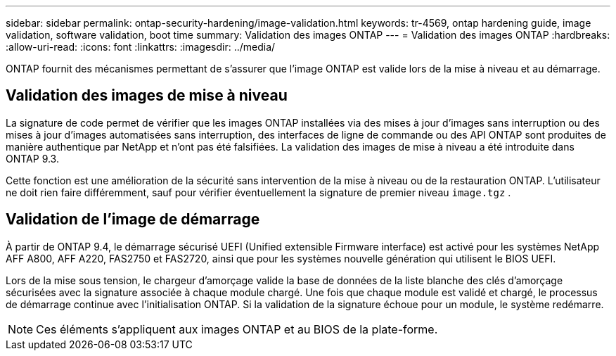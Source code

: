 ---
sidebar: sidebar 
permalink: ontap-security-hardening/image-validation.html 
keywords: tr-4569, ontap hardening guide, image validation, software validation, boot time 
summary: Validation des images ONTAP 
---
= Validation des images ONTAP
:hardbreaks:
:allow-uri-read: 
:icons: font
:linkattrs: 
:imagesdir: ../media/


[role="lead"]
ONTAP fournit des mécanismes permettant de s'assurer que l'image ONTAP est valide lors de la mise à niveau et au démarrage.



== Validation des images de mise à niveau

La signature de code permet de vérifier que les images ONTAP installées via des mises à jour d'images sans interruption ou des mises à jour d'images automatisées sans interruption, des interfaces de ligne de commande ou des API ONTAP sont produites de manière authentique par NetApp et n'ont pas été falsifiées. La validation des images de mise à niveau a été introduite dans ONTAP 9.3.

Cette fonction est une amélioration de la sécurité sans intervention de la mise à niveau ou de la restauration ONTAP. L'utilisateur ne doit rien faire différemment, sauf pour vérifier éventuellement la signature de premier niveau `image.tgz` .



== Validation de l'image de démarrage

À partir de ONTAP 9.4, le démarrage sécurisé UEFI (Unified extensible Firmware interface) est activé pour les systèmes NetApp AFF A800, AFF A220, FAS2750 et FAS2720, ainsi que pour les systèmes nouvelle génération qui utilisent le BIOS UEFI.

Lors de la mise sous tension, le chargeur d'amorçage valide la base de données de la liste blanche des clés d'amorçage sécurisées avec la signature associée à chaque module chargé. Une fois que chaque module est validé et chargé, le processus de démarrage continue avec l'initialisation ONTAP. Si la validation de la signature échoue pour un module, le système redémarre.


NOTE: Ces éléments s'appliquent aux images ONTAP et au BIOS de la plate-forme.
